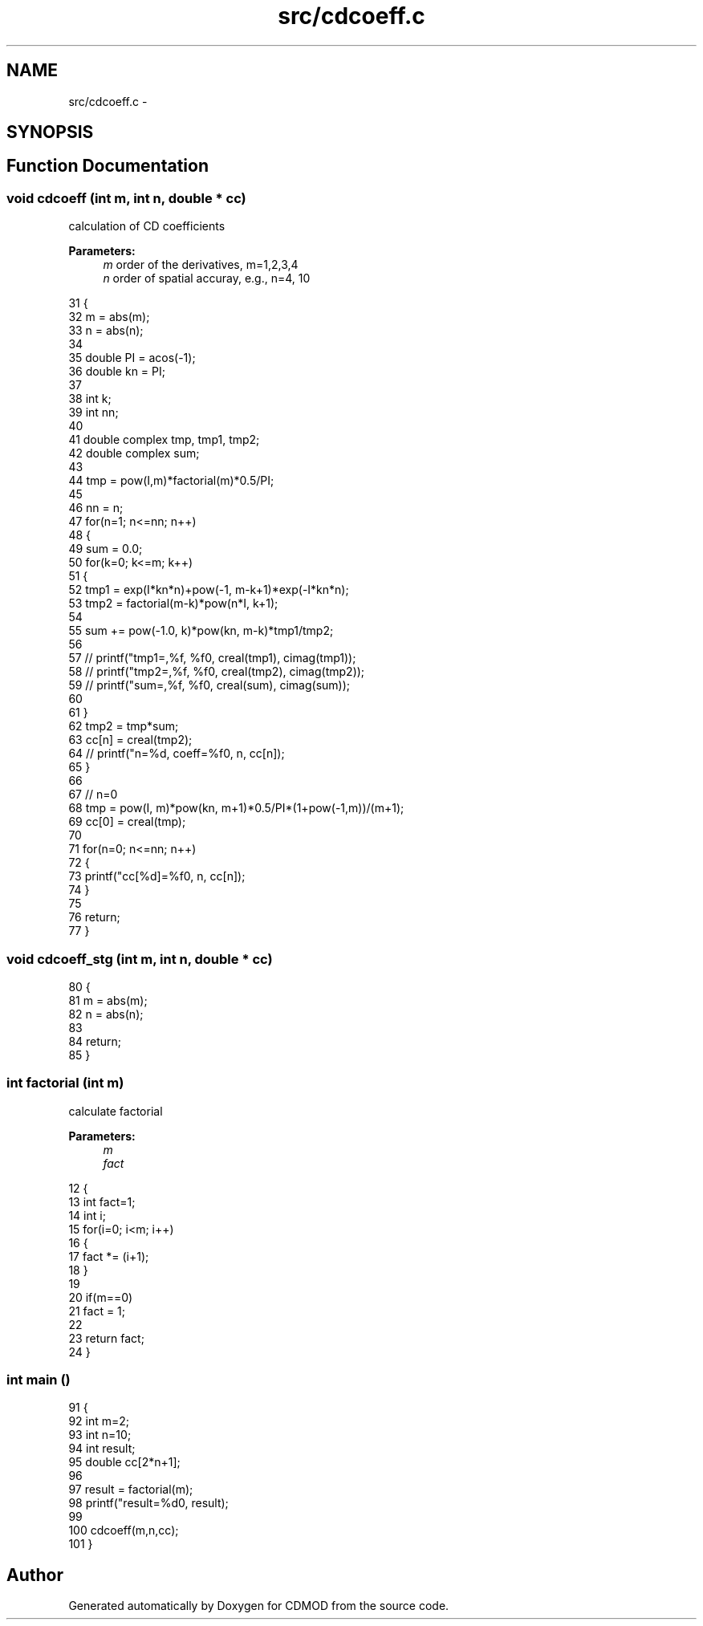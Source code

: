 .TH "src/cdcoeff.c" 3 "Wed Sep 23 2015" "CDMOD" \" -*- nroff -*-
.ad l
.nh
.SH NAME
src/cdcoeff.c \- 
.SH SYNOPSIS
.br
.PP
.SH "Function Documentation"
.PP 
.SS "void cdcoeff (int m, int n, double * cc)"

.PP
calculation of CD coefficients 
.PP
\fBParameters:\fP
.RS 4
\fIm\fP order of the derivatives, m=1,2,3,4 
.br
\fIn\fP order of spatial accuray, e\&.g\&., n=4, 10 
.RE
.PP

.PP
.nf
31 {
32     m = abs(m);
33     n = abs(n);
34     
35     double PI = acos(-1);
36     double kn = PI;
37     
38     int k; 
39     int nn;
40     
41     double complex tmp, tmp1, tmp2;
42     double complex sum;
43     
44     tmp = pow(I,m)*factorial(m)*0\&.5/PI;
45         
46     nn = n;
47     for(n=1; n<=nn; n++)
48     {
49         sum = 0\&.0;
50         for(k=0; k<=m; k++)
51         {
52             tmp1 = exp(I*kn*n)+pow(-1, m-k+1)*exp(-I*kn*n);
53             tmp2 = factorial(m-k)*pow(n*I, k+1);
54         
55             sum += pow(-1\&.0, k)*pow(kn, m-k)*tmp1/tmp2;
56             
57 //          printf("tmp1=,%f, %f\n", creal(tmp1), cimag(tmp1));
58 //          printf("tmp2=,%f, %f\n", creal(tmp2), cimag(tmp2));
59 //          printf("sum=,%f, %f\n", creal(sum), cimag(sum));
60 
61         }
62         tmp2 = tmp*sum;
63         cc[n] = creal(tmp2);
64 //      printf("n=%d, coeff=%f\n", n, cc[n]);
65     }
66     
67     // n=0
68     tmp = pow(I, m)*pow(kn, m+1)*0\&.5/PI*(1+pow(-1,m))/(m+1);
69     cc[0] = creal(tmp);
70     
71     for(n=0; n<=nn; n++)
72     {
73         printf("cc[%d]=%f\n", n, cc[n]);
74     }
75     
76     return;
77 }
.fi
.SS "void cdcoeff_stg (int m, int n, double * cc)"

.PP
.nf
80 {
81     m = abs(m);
82     n = abs(n);
83 
84     return; 
85 }
.fi
.SS "int factorial (int m)"

.PP
calculate factorial 
.PP
\fBParameters:\fP
.RS 4
\fIm\fP 
.br
\fIfact\fP 
.RE
.PP

.PP
.nf
12 {
13     int fact=1;
14     int i;
15     for(i=0; i<m; i++)
16     {
17         fact *= (i+1); 
18     }
19     
20     if(m==0)
21         fact = 1;
22         
23     return fact;
24 }
.fi
.SS "int main ()"

.PP
.nf
91 {
92     int m=2;
93     int n=10;
94     int result;
95     double cc[2*n+1];
96     
97     result = factorial(m);
98     printf("result=%d\n", result);
99     
100     cdcoeff(m,n,cc);
101 }
.fi
.SH "Author"
.PP 
Generated automatically by Doxygen for CDMOD from the source code\&.
